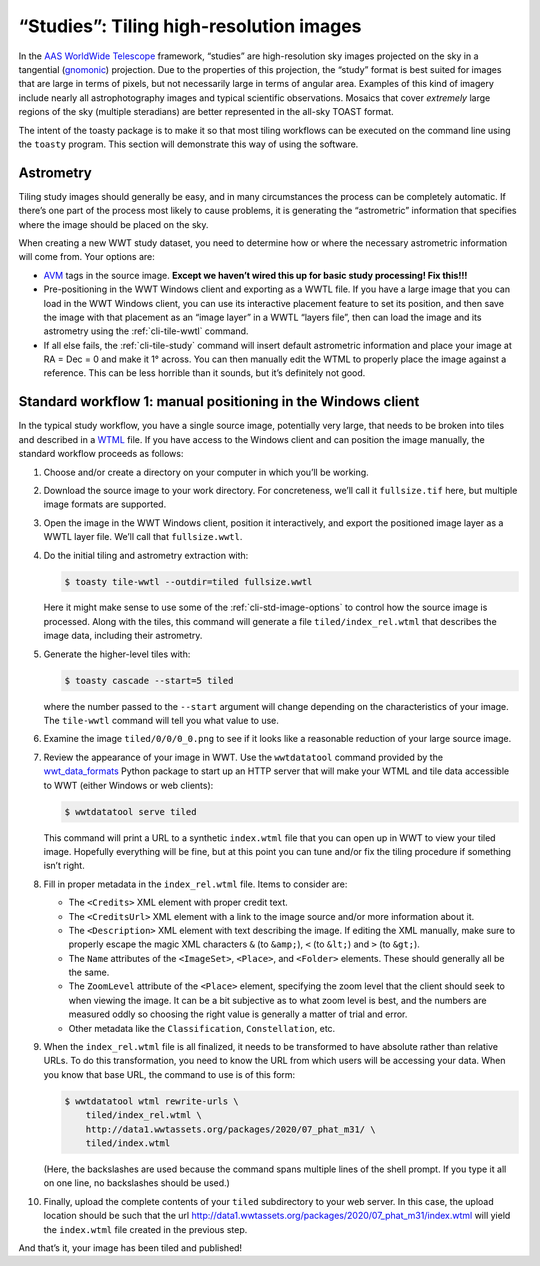 .. _studies:

========================================
“Studies”: Tiling high-resolution images
========================================

In the `AAS WorldWide Telescope`_ framework, “studies” are high-resolution sky
images projected on the sky in a tangential (`gnomonic`_) projection. Due to the
properties of this projection, the “study” format is best suited for images that
are large in terms of pixels, but not necessarily large in terms of angular
area. Examples of this kind of imagery include nearly all astrophotography
images and typical scientific observations. Mosaics that cover *extremely* large
regions of the sky (multiple steradians) are better represented in the all-sky
TOAST format.

.. _AAS WorldWide Telescope: http://worldwidetelescope.org/
.. _gnomonic: https://en.wikipedia.org/wiki/Gnomonic_projection

The intent of the toasty package is to make it so that most tiling workflows can
be executed on the command line using the ``toasty`` program. This section will
demonstrate this way of using the software.


Astrometry
==========

Tiling study images should generally be easy, and in many circumstances the
process can be completely automatic. If there’s one part of the process most
likely to cause problems, it is generating the “astrometric” information that
specifies where the image should be placed on the sky.

When creating a new WWT study dataset, you need to determine how or where the
necessary astrometric information will come from. Your options are:

- `AVM`_ tags in the source image. **Except we haven’t wired this up for basic
  study processing! Fix this!!!**

- Pre-positioning in the WWT Windows client and exporting as a WWTL file. If you
  have a large image that you can load in the WWT Windows client, you can use its
  interactive placement feature to set its position, and then save the image with
  that placement as an “image layer” in a WWTL “layers file”, then can load the
  image and its astrometry using the :ref:`cli-tile-wwtl` command.

- If all else fails, the :ref:`cli-tile-study` command will insert
  default astrometric information and place your image at RA = Dec = 0 and make
  it 1° across. You can then manually edit the WTML to properly place the image
  against a reference. This can be less horrible than it sounds, but it’s
  definitely not good.

.. _AVM: https://www.virtualastronomy.org/avm_metadata.php


Standard workflow 1: manual positioning in the Windows client
=============================================================

In the typical study workflow, you have a single source image, potentially very
large, that needs to be broken into tiles and described in a `WTML`_ file. If
you have access to the Windows client and can position the image manually, the
standard workflow proceeds as follows:

.. _WTML: https://docs.worldwidetelescope.org/data-guide/1/data-file-formats/collections/

1. Choose and/or create a directory on your computer in which you’ll be working.

2. Download the source image to your work directory. For concreteness, we’ll
   call it ``fullsize.tif`` here, but multiple image formats are supported.

3. Open the image in the WWT Windows client, position it interactively, and
   export the positioned image layer as a WWTL layer file. We’ll call that
   ``fullsize.wwtl``.

4. Do the initial tiling and astrometry extraction with:

   .. code-block:: shell

      $ toasty tile-wwtl --outdir=tiled fullsize.wwtl

   Here it might make sense to use some of the :ref:`cli-std-image-options` to
   control how the source image is processed. Along with the tiles, this command
   will generate a file ``tiled/index_rel.wtml`` that describes the image data,
   including their astrometry.

5. Generate the higher-level tiles with:

   .. code-block:: shell

      $ toasty cascade --start=5 tiled

   where the number passed to the ``--start`` argument will change depending on
   the characteristics of your image. The ``tile-wwtl`` command will tell you
   what value to use.

6. Examine the image ``tiled/0/0/0_0.png`` to see if it looks like a reasonable
   reduction of your large source image.

7. Review the appearance of your image in WWT. Use the ``wwtdatatool`` command
   provided by the `wwt_data_formats`_ Python package to start up an HTTP server
   that will make your WTML and tile data accessible to WWT (either Windows or
   web clients):

   .. code-block:: shell

      $ wwtdatatool serve tiled

   This command will print a URL to a synthetic ``index.wtml`` file that you can
   open up in WWT to view your tiled image. Hopefully everything will be fine,
   but at this point you can tune and/or fix the tiling procedure if something
   isn’t right.

8. Fill in proper metadata in the ``index_rel.wtml`` file. Items to consider are:

   - The ``<Credits>`` XML element with proper credit text.

   - The ``<CreditsUrl>`` XML element with a link to the image source and/or
     more information about it.

   - The ``<Description>`` XML element with text describing the image. If editing
     the XML manually, make sure to properly escape the magic XML characters
     ``&`` (to ``&amp;``), ``<`` (to ``&lt;``) and ``>`` (to ``&gt;``).

   - The ``Name`` attributes of the ``<ImageSet>``, ``<Place>``, and ``<Folder>``
     elements. These should generally all be the same.

   - The ``ZoomLevel`` attribute of the ``<Place>`` element, specifying the zoom
     level that the client should seek to when viewing the image. It can be a bit
     subjective as to what zoom level is best, and the numbers are measured oddly
     so choosing the right value is generally a matter of trial and error.

   - Other metadata like the ``Classification``, ``Constellation``, etc.

9. When the ``index_rel.wtml`` file is all finalized, it needs to be transformed
   to have absolute rather than relative URLs. To do this transformation, you need
   to know the URL from which users will be accessing your data. When you know that
   base URL, the command to use is of this form:

   .. code-block:: shell

      $ wwtdatatool wtml rewrite-urls \
          tiled/index_rel.wtml \
          http://data1.wwtassets.org/packages/2020/07_phat_m31/ \
          tiled/index.wtml

   (Here, the backslashes are used because the command spans multiple lines of
   the shell prompt. If you type it all on one line, no backslashes should be
   used.)

10. Finally, upload the complete contents of your ``tiled`` subdirectory to your
    web server. In this case, the upload location should be such that the url
    `<http://data1.wwtassets.org/packages/2020/07_phat_m31/index.wtml>`_ will
    yield the ``index.wtml`` file created in the previous step.

.. _wwt_data_formats: https://wwt-data-formats.readthedocs.io/

And that’s it, your image has been tiled and published!

